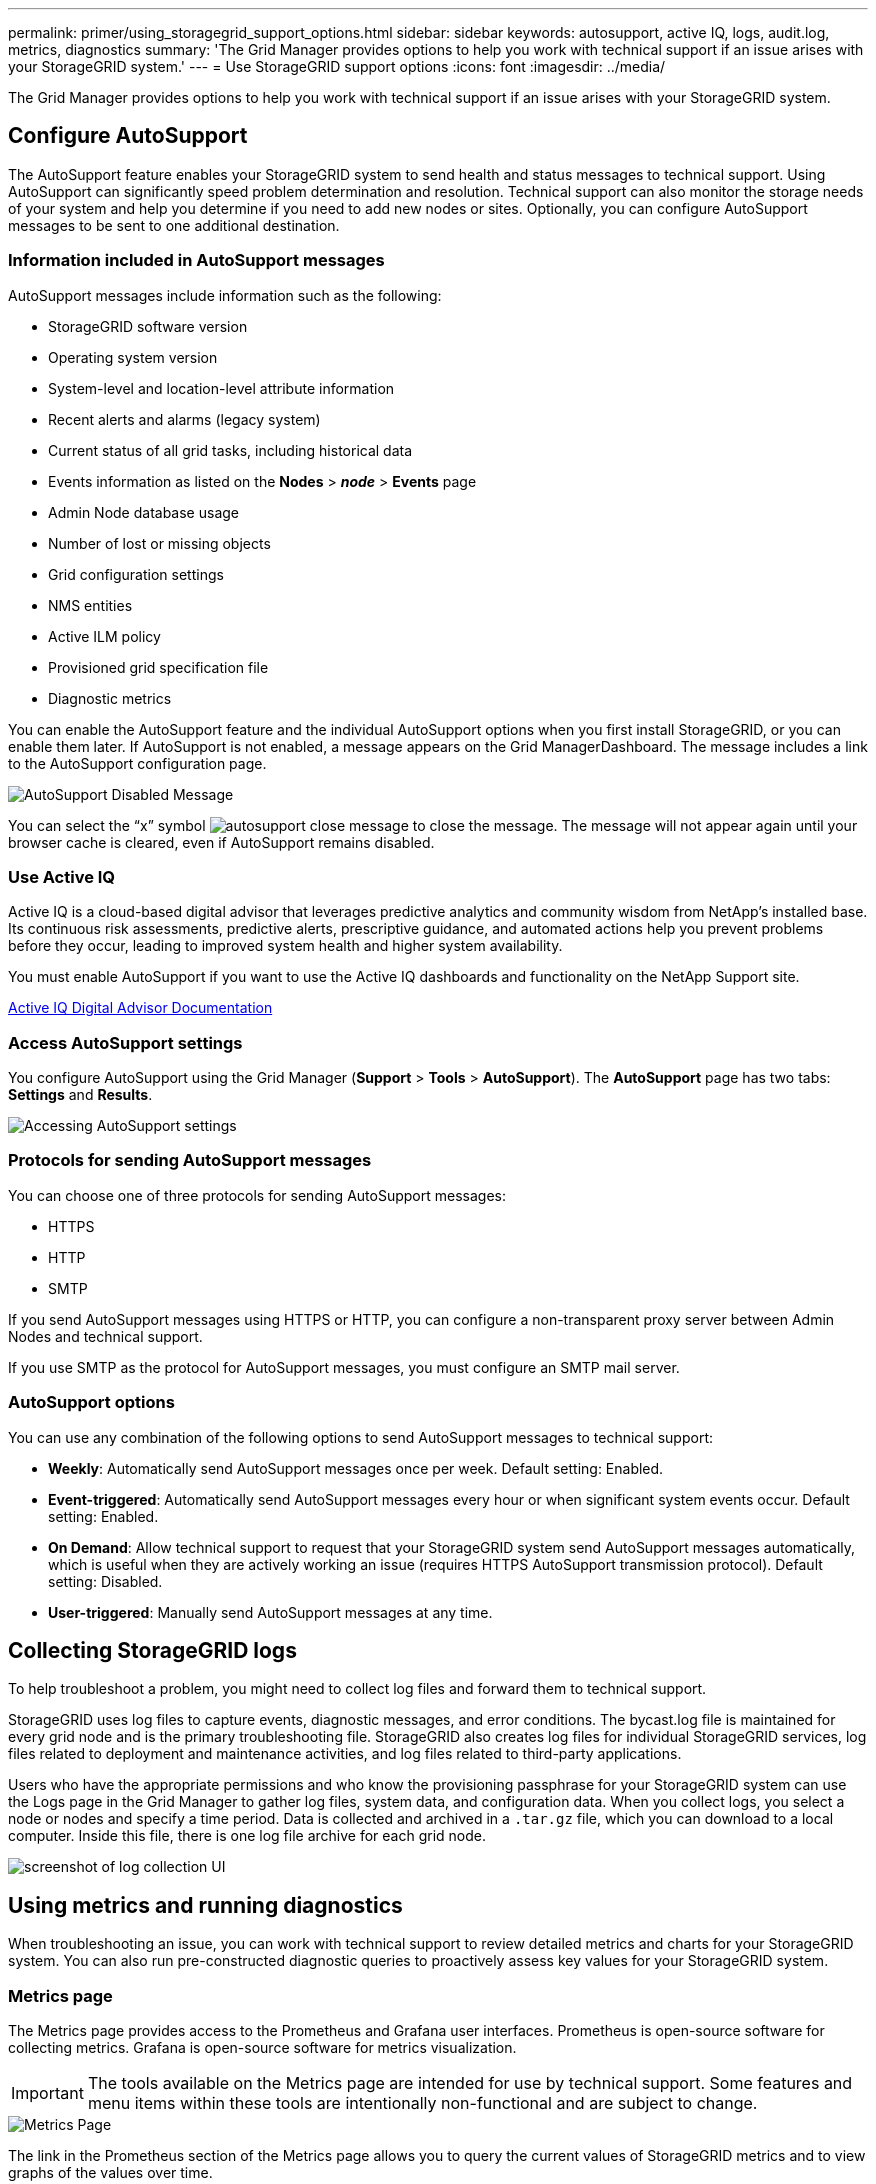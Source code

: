 ---
permalink: primer/using_storagegrid_support_options.html
sidebar: sidebar
keywords: autosupport, active IQ, logs, audit.log, metrics, diagnostics
summary: 'The Grid Manager provides options to help you work with technical support if an issue arises with your StorageGRID system.'
---
= Use StorageGRID support options
:icons: font
:imagesdir: ../media/

[.lead]
The Grid Manager provides options to help you work with technical support if an issue arises with your StorageGRID system.

== Configure AutoSupport

The AutoSupport feature enables your StorageGRID system to send health and status messages to technical support. Using AutoSupport can significantly speed problem determination and resolution. Technical support can also monitor the storage needs of your system and help you determine if you need to add new nodes or sites. Optionally, you can configure AutoSupport messages to be sent to one additional destination.

=== Information included in AutoSupport messages

AutoSupport messages include information such as the following:

* StorageGRID software version
* Operating system version
* System-level and location-level attribute information
* Recent alerts and alarms (legacy system)
* Current status of all grid tasks, including historical data
* Events information as listed on the *Nodes* > *_node_* > *Events* page
* Admin Node database usage
* Number of lost or missing objects
* Grid configuration settings
* NMS entities
* Active ILM policy
* Provisioned grid specification file
* Diagnostic metrics

You can enable the AutoSupport feature and the individual AutoSupport options when you first install StorageGRID, or you can enable them later. If AutoSupport is not enabled, a message appears on the Grid ManagerDashboard. The message includes a link to the AutoSupport configuration page.

image::../media/autosupport_disabled_message.png[AutoSupport Disabled Message]

You can select the "`x`" symbol image:../media/autosupport_close_message.png[] to close the message. The message will not appear again until your browser cache is cleared, even if AutoSupport remains disabled.

=== Use Active IQ

Active IQ is a cloud-based digital advisor that leverages predictive analytics and community wisdom from NetApp's installed base. Its continuous risk assessments, predictive alerts, prescriptive guidance, and automated actions help you prevent problems before they occur, leading to improved system health and higher system availability.

You must enable AutoSupport if you want to use the Active IQ dashboards and functionality on the NetApp Support site.

https://docs.netapp.com/us-en/active-iq/index.html[Active IQ Digital Advisor Documentation^]

=== Access AutoSupport settings

You configure AutoSupport using the Grid Manager (*Support* > *Tools* > *AutoSupport*). The *AutoSupport* page has two tabs: *Settings* and *Results*.

image::../media/autosupport_accessing_settings.png[Accessing AutoSupport settings]

=== Protocols for sending AutoSupport messages

You can choose one of three protocols for sending AutoSupport messages:

* HTTPS
* HTTP
* SMTP

If you send AutoSupport messages using HTTPS or HTTP, you can configure a non-transparent proxy server between Admin Nodes and technical support.

If you use SMTP as the protocol for AutoSupport messages, you must configure an SMTP mail server.

=== AutoSupport options

You can use any combination of the following options to send AutoSupport messages to technical support:

* *Weekly*: Automatically send AutoSupport messages once per week. Default setting: Enabled.
* *Event-triggered*: Automatically send AutoSupport messages every hour or when significant system events occur. Default setting: Enabled.
* *On Demand*: Allow technical support to request that your StorageGRID system send AutoSupport messages automatically, which is useful when they are actively working an issue (requires HTTPS AutoSupport transmission protocol). Default setting: Disabled.
* *User-triggered*: Manually send AutoSupport messages at any time.



== Collecting StorageGRID logs


To help troubleshoot a problem, you might need to collect log files and forward them to technical support.

StorageGRID uses log files to capture events, diagnostic messages, and error conditions. The bycast.log file is maintained for every grid node and is the primary troubleshooting file. StorageGRID also creates log files for individual StorageGRID services, log files related to deployment and maintenance activities, and log files related to third-party applications.

Users who have the appropriate permissions and who know the provisioning passphrase for your StorageGRID system can use the Logs page in the Grid Manager to gather log files, system data, and configuration data. When you collect logs, you select a node or nodes and specify a time period. Data is collected and archived in a `.tar.gz` file, which you can download to a local computer. Inside this file, there is one log file archive for each grid node.

image::../media/support_logs_select_nodes.gif[screenshot of log collection UI]


== Using metrics and running diagnostics


When troubleshooting an issue, you can work with technical support to review detailed metrics and charts for your StorageGRID system. You can also run pre-constructed diagnostic queries to proactively assess key values for your StorageGRID system.

=== Metrics page

The Metrics page provides access to the Prometheus and Grafana user interfaces. Prometheus is open-source software for collecting metrics. Grafana is open-source software for metrics visualization.

IMPORTANT: The tools available on the Metrics page are intended for use by technical support. Some features and menu items within these tools are intentionally non-functional and are subject to change.

image::../media/metrics_page.png[Metrics Page]

The link in the Prometheus section of the Metrics page allows you to query the current values of StorageGRID metrics and to view graphs of the values over time.

image::../media/metrics_page_prometheus.png[Metrics Page Prometheus]

NOTE: Metrics that include _private_ in their names are intended for internal use only and are subject to change between StorageGRID releases without notice.

The links in the Grafana section of the Metrics page allow you to access pre-constructed dashboards containing graphs of StorageGRID metrics over time.

image::../media/metrics_page_grafana.png[Metrics Page Grafana]

=== Diagnostics page

The Diagnostics page performs a set of pre-constructed diagnostic checks on the current state of the grid. In the example, all diagnostics have a Normal status.

image::../media/support_diagnostics_page.png[Support Diagnostics Page]

Clicking a specific diagnostic lets you see details about the diagnostic and its current results.

In this example, the current CPU utilization for every node in a StorageGRID system is shown. All node values are below the Attention and Caution thresholds, so the overall status of the diagnostic is Normal.

image::../media/support_diagnostics_cpu_utilization.png[Support Diagnostics CPU Utilization]


.Related information

* xref:../admin/index.adoc[Administer StorageGRID]

* xref:configuring_network_settings.adoc[Configuring network settings]
